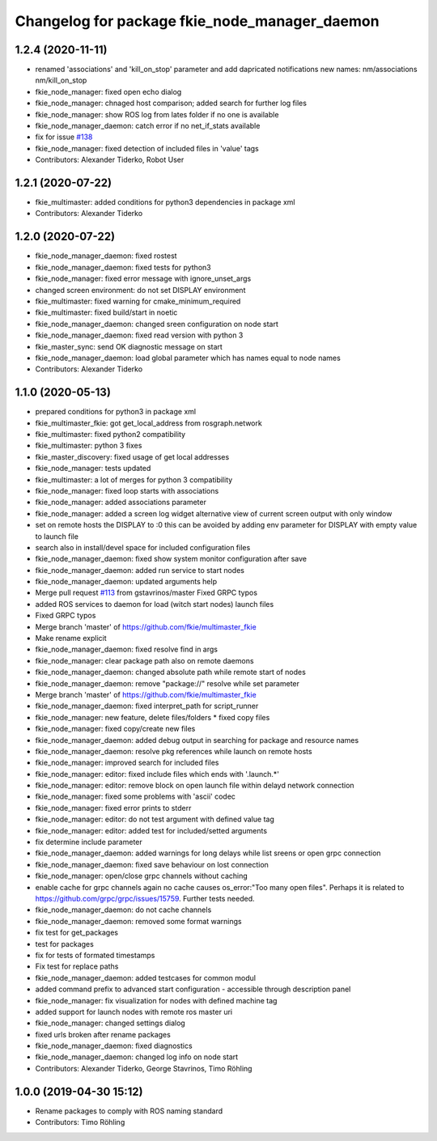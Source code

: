^^^^^^^^^^^^^^^^^^^^^^^^^^^^^^^^^^^^^^^^^^^^^^
Changelog for package fkie_node_manager_daemon
^^^^^^^^^^^^^^^^^^^^^^^^^^^^^^^^^^^^^^^^^^^^^^

1.2.4 (2020-11-11)
------------------
* renamed 'associations' and 'kill_on_stop' parameter and add dapricated notifications
  new names: nm/associations nm/kill_on_stop
* fkie_node_manager: fixed open echo dialog
* fkie_node_manager: chnaged host comparison; added search for further log files
* fkie_node_manager: show ROS log from lates folder if no one is available
* fkie_node_manager_daemon: catch error if no net_if_stats available
* fix for issue `#138 <https://github.com/fkie/multimaster_fkie/issues/138>`_
* fkie_node_manager: fixed detection of included files in 'value' tags
* Contributors: Alexander Tiderko, Robot User

1.2.1 (2020-07-22)
------------------
* fkie_multimaster: added conditions for python3 dependencies in package xml
* Contributors: Alexander Tiderko

1.2.0 (2020-07-22)
------------------
* fkie_node_manager_daemon: fixed rostest
* fkie_node_manager_daemon: fixed tests for python3
* fkie_node_manager: fixed error message with ignore_unset_args
* changed screen environment: do not set DISPLAY environment
* fkie_multimaster: fixed warning for cmake_minimum_required
* fkie_multimaster: fixed build/start in noetic
* fkie_node_manager_daemon: changed sreen configuration on node start
* fkie_node_manager_daemon: fixed read version with python 3
* fkie_master_sync: send OK diagnostic message on start
* fkie_node_manager_daemon: load global parameter which has names equal to node names
* Contributors: Alexander Tiderko

1.1.0 (2020-05-13)
------------------
* prepared conditions for python3  in package xml
* fkie_multimaster_fkie: got get_local_address from rosgraph.network
* fkie_multimaster: fixed python2 compatibility
* fkie_multimaster: python 3 fixes
* fkie_master_discovery: fixed usage of get local addresses
* fkie_node_manager: tests updated
* fkie_multimaster: a lot of merges for python 3 compatibility
* fkie_node_manager: fixed loop starts with associations
* fkie_node_manager: added associations parameter
* fkie_node_manager: added a screen log widget
  alternative view of current screen output with only window
* set on remote hosts the DISPLAY to :0
  this can be avoided by adding env parameter for DISPLAY with empty value
  to launch file
* search also in install/devel space for included configuration files
* fkie_node_manager_daemon: fixed show system monitor configuration after save
* fkie_node_manager_daemon: added run service to start nodes
* fkie_node_manager_daemon: updated arguments help
* Merge pull request `#113 <https://github.com/fkie/multimaster_fkie/issues/113>`_ from gstavrinos/master
  Fixed GRPC typos
* added ROS services to daemon for load (witch start nodes) launch files
* Fixed GRPC typos
* Merge branch 'master' of https://github.com/fkie/multimaster_fkie
* Make rename explicit
* fkie_node_manager_daemon: fixed resolve find in args
* fkie_node_manager: clear package path also on remote daemons
* fkie_node_manager_daemon: changed absolute path while remote start of nodes
* fkie_node_manager_daemon: remove "package://" resolve while set parameter
* Merge branch 'master' of https://github.com/fkie/multimaster_fkie
* fkie_node_manager_daemon: fixed interpret_path for script_runner
* fkie_node_manager: new feature, delete files/folders
  * fixed copy files
* fkie_node_manager: fixed copy/create new files
* fkie_node_manager_daemon: added debug output in searching for package and resource names
* fkie_node_manager_daemon: resolve pkg references while launch on remote hosts
* fkie_node_manager: improved search for included files
* fkie_node_manager: editor: fixed include files which ends with '.launch.*'
* fkie_node_manager: editor: remove block on open launch file within delayd network connection
* fkie_node_manager: fixed some problems with 'ascii' codec
* fkie_node_manager: fixed error prints to stderr
* fkie_node_manager: editor: do not test argument with defined value tag
* fkie_node_manager: editor: added test for included/setted arguments
* fix determine include parameter
* fkie_node_manager_daemon: added warnings for long delays while list sreens or open grpc connection
* fkie_node_manager_daemon: fixed save behaviour on lost connection
* fkie_node_manager: open/close grpc channels without caching
* enable cache for grpc channels again
  no cache causes os_error:"Too many open files". Perhaps it is related to
  https://github.com/grpc/grpc/issues/15759. Further tests needed.
* fkie_node_manager_daemon: do not cache channels
* fkie_node_manager_daemon: removed some format warnings
* fix test for get_packages
* test for packages
* fix for tests of formated timestamps
* Fix test for replace paths
* fkie_node_manager_daemon: added testcases for common modul
* added command prefix to advanced start configuration
  - accessible through description panel
* fkie_node_manager: fix visualization for nodes with defined machine tag
* added support for launch nodes with remote ros master uri
* fkie_node_manager: changed settings dialog
* fixed urls broken after rename packages
* fkie_node_manager_daemon: fixed diagnostics
* fkie_node_manager_daemon: changed log info on node start
* Contributors: Alexander Tiderko, George Stavrinos, Timo Röhling

1.0.0 (2019-04-30 15:12)
------------------------
* Rename packages to comply with ROS naming standard
* Contributors: Timo Röhling
